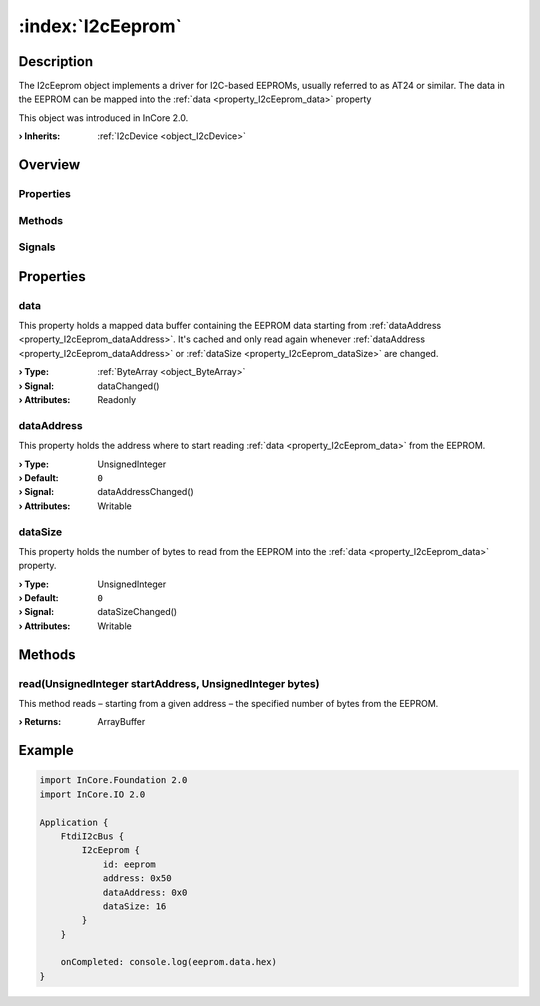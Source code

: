
.. _object_I2cEeprom:


:index:`I2cEeprom`
------------------

Description
***********

The I2cEeprom object implements a driver for I2C-based EEPROMs, usually referred to as AT24 or similar. The data in the EEPROM can be mapped into the :ref:`data <property_I2cEeprom_data>` property

This object was introduced in InCore 2.0.

:**› Inherits**: :ref:`I2cDevice <object_I2cDevice>`

Overview
********

Properties
++++++++++

.. hlist::
  :columns: 1

  * :ref:`data <property_I2cEeprom_data>`
  * :ref:`dataAddress <property_I2cEeprom_dataAddress>`
  * :ref:`dataSize <property_I2cEeprom_dataSize>`
  * :ref:`I2cDevice.address <property_I2cDevice_address>`
  * :ref:`Object.objectId <property_Object_objectId>`
  * :ref:`Object.parent <property_Object_parent>`

Methods
+++++++

.. hlist::
  :columns: 1

  * :ref:`read() <method_I2cEeprom_read>`
  * :ref:`I2cDevice.read() <method_I2cDevice_read>`
  * :ref:`I2cDevice.write() <method_I2cDevice_write>`
  * :ref:`Object.deserializeProperties() <method_Object_deserializeProperties>`
  * :ref:`Object.fromJson() <method_Object_fromJson>`
  * :ref:`Object.toJson() <method_Object_toJson>`

Signals
+++++++

.. hlist::
  :columns: 1

  * :ref:`Object.completed() <signal_Object_completed>`



Properties
**********


.. _property_I2cEeprom_data:

.. _signal_I2cEeprom_dataChanged:

.. index::
   single: data

data
++++

This property holds a mapped data buffer containing the EEPROM data starting from :ref:`dataAddress <property_I2cEeprom_dataAddress>`. It's cached and only read again whenever :ref:`dataAddress <property_I2cEeprom_dataAddress>` or :ref:`dataSize <property_I2cEeprom_dataSize>` are changed.

:**› Type**: :ref:`ByteArray <object_ByteArray>`
:**› Signal**: dataChanged()
:**› Attributes**: Readonly


.. _property_I2cEeprom_dataAddress:

.. _signal_I2cEeprom_dataAddressChanged:

.. index::
   single: dataAddress

dataAddress
+++++++++++

This property holds the address where to start reading :ref:`data <property_I2cEeprom_data>` from the EEPROM.

:**› Type**: UnsignedInteger
:**› Default**: ``0``
:**› Signal**: dataAddressChanged()
:**› Attributes**: Writable


.. _property_I2cEeprom_dataSize:

.. _signal_I2cEeprom_dataSizeChanged:

.. index::
   single: dataSize

dataSize
++++++++

This property holds the number of bytes to read from the EEPROM into the :ref:`data <property_I2cEeprom_data>` property.

:**› Type**: UnsignedInteger
:**› Default**: ``0``
:**› Signal**: dataSizeChanged()
:**› Attributes**: Writable

Methods
*******


.. _method_I2cEeprom_read:

.. index::
   single: read

read(UnsignedInteger startAddress, UnsignedInteger bytes)
+++++++++++++++++++++++++++++++++++++++++++++++++++++++++

This method reads – starting from a given address – the specified number of bytes from the EEPROM.

:**› Returns**: ArrayBuffer



.. _example_I2cEeprom:


Example
*******

.. code-block:: qml

    import InCore.Foundation 2.0
    import InCore.IO 2.0
    
    Application {
        FtdiI2cBus {
            I2cEeprom {
                id: eeprom
                address: 0x50
                dataAddress: 0x0
                dataSize: 16
            }
        }
    
        onCompleted: console.log(eeprom.data.hex)
    }
    
